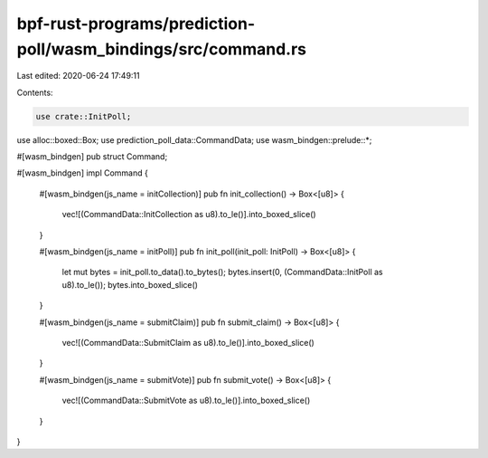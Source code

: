 bpf-rust-programs/prediction-poll/wasm_bindings/src/command.rs
==============================================================

Last edited: 2020-06-24 17:49:11

Contents:

.. code-block:: rs

    use crate::InitPoll;
use alloc::boxed::Box;
use prediction_poll_data::CommandData;
use wasm_bindgen::prelude::*;

#[wasm_bindgen]
pub struct Command;

#[wasm_bindgen]
impl Command {
    #[wasm_bindgen(js_name = initCollection)]
    pub fn init_collection() -> Box<[u8]> {
        vec![(CommandData::InitCollection as u8).to_le()].into_boxed_slice()
    }

    #[wasm_bindgen(js_name = initPoll)]
    pub fn init_poll(init_poll: InitPoll) -> Box<[u8]> {
        let mut bytes = init_poll.to_data().to_bytes();
        bytes.insert(0, (CommandData::InitPoll as u8).to_le());
        bytes.into_boxed_slice()
    }

    #[wasm_bindgen(js_name = submitClaim)]
    pub fn submit_claim() -> Box<[u8]> {
        vec![(CommandData::SubmitClaim as u8).to_le()].into_boxed_slice()
    }

    #[wasm_bindgen(js_name = submitVote)]
    pub fn submit_vote() -> Box<[u8]> {
        vec![(CommandData::SubmitVote as u8).to_le()].into_boxed_slice()
    }
}


